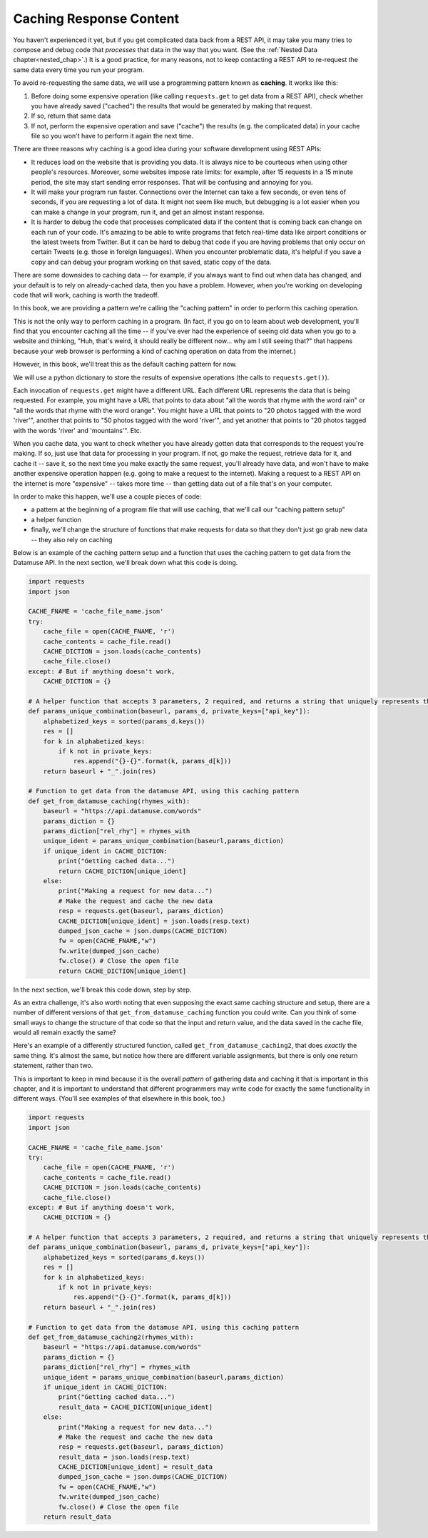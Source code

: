 ..  Copyright (C)  Jackie Cohen, Paul Resnick.  Permission is granted to copy, distribute
    and/or modify this document under the terms of the GNU Free Documentation
    License, Version 1.3 or any later version published by the Free Software
    Foundation; with Invariant Sections being Forward, Prefaces, and
    Contributor List, no Front-Cover Texts, and no Back-Cover Texts.  A copy of
    the license is included in the section entitled "GNU Free Documentation
    License".

.. _caching_responses:

Caching Response Content
========================

You haven't experienced it yet, but if you get complicated data back from a REST API, it may take you many tries to compose and debug code that *processes* that data in the way that you want. (See the :ref:`Nested Data chapter<nested_chap>`.) It is a good practice, for many reasons, not to keep contacting a REST API to re-request the same data every time you run your program.

To avoid re-requesting the same data, we will use a programming pattern known as **caching**. It works like this:

1. Before doing some expensive operation (like calling ``requests.get`` to get data from a REST API), check whether you have already saved ("cached") the results that would be generated by making that request.
2. If so, return that same data
3. If not, perform the expensive operation and save ("cache") the results (e.g. the complicated data) in your cache file so you won't have to perform it again the next time.

There are three reasons why caching is a good idea during your
software development using REST APIs:

* It reduces load on the website that is providing you data. It is always nice to be courteous when using other people's resources. Moreover, some websites impose rate limits: for example, after 15 requests in a 15 minute period, the site may start sending error responses. That will be confusing and annoying for you.
* It will make your program run faster. Connections over the Internet can take a few seconds, or even tens of seconds, if you are requesting a lot of data. It might not seem like much, but debugging is a lot easier when you can make a change in your program, run it, and get an almost instant response.
* It is harder to debug the code that processes complicated data if the content that is coming back can change on each run of your code. It's amazing to be able to write programs that fetch real-time data like airport conditions or the latest tweets from Twitter. But it can be hard to debug that code if you are having problems that only occur on certain Tweets (e.g. those in foreign languages). When you encounter problematic data, it's helpful if you save a copy and can debug your program working on that saved, static copy of the data.

There are some downsides to caching data -- for example, if you always want to find out when data has changed, and your default is to rely on already-cached data, then you have a problem. However, when you're working on developing code that will work, caching is worth the tradeoff.

In this book, we are providing a pattern we're calling the "caching pattern" in order to perform this caching operation. 

This is not the only way to perform caching in a program. (In fact, if you go on to learn about web development, you'll find that you encounter caching all the time -- if you've ever had the experience of seeing old data when you go to a website and thinking, "Huh, that's weird, it should really be different now... why am I still seeing that?" that happens because your web browser is performing a kind of caching operation on data from the internet.) 

However, in this book, we'll treat this as the default caching pattern for now. 

We will use a python dictionary to store the results of expensive operations (the calls to ``requests.get()``). 

Each invocation of ``requests.get`` might have a different URL. Each different URL represents the data that is being requested. For example, you might have a URL that points to data about "all the words that rhyme with the word rain" or "all the words that rhyme with the word orange". You might have a URL that points to "20 photos tagged with the word 'river'", another that points to "50 photos tagged with the word 'river'", and yet another that points to "20 photos tagged with the words 'river' and 'mountains'". Etc.

When you cache data, you want to check whether you have already gotten data that corresponds to the request you're making. If so, just use that data for processing in your program. If not, go make the request, retrieve data for it, and cache it -- save it, so the next time you make exactly the same request, you'll already have data, and won't have to make another expensive operation happen (e.g. going to make a request to the internet). Making a request to a REST API on the internet is more "expensive" -- takes more time -- than getting data out of a file that's on your computer.

In order to make this happen, we'll use a couple pieces of code:

* a pattern at the beginning of a program file that will use caching, that we'll call our "caching pattern setup"
* a helper function
* finally, we'll change the structure of functions that make requests for data so that they don't just go grab new data -- they also rely on caching

Below is an example of the caching pattern setup and a function that uses the caching pattern to get data from the Datamuse API. In the next section, we'll break down what this code is doing.

.. sourcecode:: python
    
    import requests
    import json

    CACHE_FNAME = 'cache_file_name.json' 
    try:
        cache_file = open(CACHE_FNAME, 'r') 
        cache_contents = cache_file.read()
        CACHE_DICTION = json.loads(cache_contents) 
        cache_file.close() 
    except: # But if anything doesn't work,
        CACHE_DICTION = {}

    # A helper function that accepts 3 parameters, 2 required, and returns a string that uniquely represents the request that could be made with this info   
    def params_unique_combination(baseurl, params_d, private_keys=["api_key"]):
        alphabetized_keys = sorted(params_d.keys())
        res = []
        for k in alphabetized_keys:
            if k not in private_keys:
                res.append("{}-{}".format(k, params_d[k]))
        return baseurl + "_".join(res)

    # Function to get data from the datamuse API, using this caching pattern
    def get_from_datamuse_caching(rhymes_with):
        baseurl = "https://api.datamuse.com/words"
        params_diction = {}
        params_diction["rel_rhy"] = rhymes_with
        unique_ident = params_unique_combination(baseurl,params_diction)
        if unique_ident in CACHE_DICTION:
            print("Getting cached data...")
            return CACHE_DICTION[unique_ident]
        else:
            print("Making a request for new data...")
            # Make the request and cache the new data
            resp = requests.get(baseurl, params_diction)
            CACHE_DICTION[unique_ident] = json.loads(resp.text)
            dumped_json_cache = json.dumps(CACHE_DICTION)
            fw = open(CACHE_FNAME,"w")
            fw.write(dumped_json_cache)
            fw.close() # Close the open file
            return CACHE_DICTION[unique_ident]


In the next section, we'll break this code down, step by step.

As an extra challenge, it's also worth noting that even supposing the exact same caching structure and setup, there are a number of different versions of that ``get_from_datamuse_caching`` function you could write. Can you think of some small ways to change the structure of that code so that the input and return value, and the data saved in the cache file, would all remain exactly the same?

Here's an example of a differently structured function, called ``get_from_datamuse_caching2``, that does *exactly* the same thing. It's almost the same, but notice how there are different variable assignments, but there is only one return statement, rather than two.

This is important to keep in mind because it is the overall *pattern* of gathering data and caching it that is important in this chapter, and it is important to understand that different programmers may write code for exactly the same functionality in different ways. (You'll see examples of that elsewhere in this book, too.)

.. sourcecode:: python
    
    import requests
    import json

    CACHE_FNAME = 'cache_file_name.json' 
    try:
        cache_file = open(CACHE_FNAME, 'r') 
        cache_contents = cache_file.read()
        CACHE_DICTION = json.loads(cache_contents) 
        cache_file.close() 
    except: # But if anything doesn't work,
        CACHE_DICTION = {}

    # A helper function that accepts 3 parameters, 2 required, and returns a string that uniquely represents the request that could be made with this info   
    def params_unique_combination(baseurl, params_d, private_keys=["api_key"]):
        alphabetized_keys = sorted(params_d.keys())
        res = []
        for k in alphabetized_keys:
            if k not in private_keys:
                res.append("{}-{}".format(k, params_d[k]))
        return baseurl + "_".join(res)

    # Function to get data from the datamuse API, using this caching pattern
    def get_from_datamuse_caching2(rhymes_with):
        baseurl = "https://api.datamuse.com/words"
        params_diction = {}
        params_diction["rel_rhy"] = rhymes_with
        unique_ident = params_unique_combination(baseurl,params_diction)
        if unique_ident in CACHE_DICTION:
            print("Getting cached data...")
            result_data = CACHE_DICTION[unique_ident]
        else:
            print("Making a request for new data...")
            # Make the request and cache the new data
            resp = requests.get(baseurl, params_diction)
            result_data = json.loads(resp.text)
            CACHE_DICTION[unique_ident] = result_data
            dumped_json_cache = json.dumps(CACHE_DICTION)
            fw = open(CACHE_FNAME,"w")
            fw.write(dumped_json_cache)
            fw.close() # Close the open file
        return result_data
